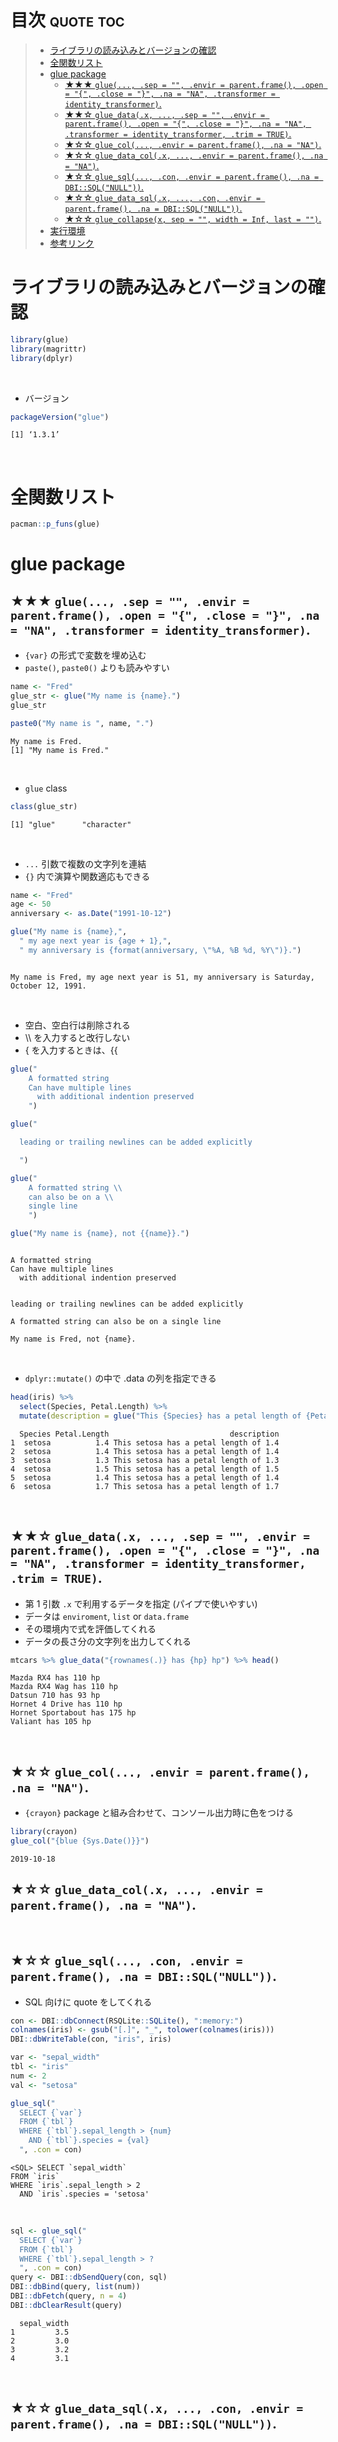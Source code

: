 #+STARTUP: folded indent inlineimages latexpreview
#+PROPERTY: header-args:R :results output :colnames yes :session *R:glue*

* ~{glue}~: Glue strings to data in R                                :noexport:

~{glue}~ (グルー) は、R の文字列に変数を埋め込むためのパッケージ。 ~base::paste()~ の文字列連結よりも、より直感的に文字列を扱うことができる。
\\

* 目次                                                            :quote:toc:
#+BEGIN_QUOTE
- [[#ライブラリの読み込みとバージョンの確認][ライブラリの読み込みとバージョンの確認]]
- [[#全関数リスト][全関数リスト]]
- [[#glue-package][glue package]]
  - [[#-glue-sep---envir--parentframe-open---close---na--na-transformer--identity_transformer][★★★ ~glue(..., .sep = "", .envir = parent.frame(), .open = "{", .close = "}", .na = "NA", .transformer = identity_transformer)~.]]
  - [[#-glue_datax--sep---envir--parentframe-open---close---na--na-transformer--identity_transformer-trim--true][★★☆ ~glue_data(.x, ..., .sep = "", .envir = parent.frame(), .open = "{", .close = "}", .na = "NA", .transformer = identity_transformer, .trim = TRUE)~.]]
  - [[#-glue_col-envir--parentframe-na--na][★☆☆ ~glue_col(..., .envir = parent.frame(), .na = "NA")~.]]
  - [[#-glue_data_colx--envir--parentframe-na--na][★☆☆ ~glue_data_col(.x, ..., .envir = parent.frame(), .na = "NA")~.]]
  - [[#-glue_sql-con-envir--parentframe-na--dbisqlnull][★☆☆ ~glue_sql(..., .con, .envir = parent.frame(), .na = DBI::SQL("NULL"))~.]]
  - [[#-glue_data_sqlx--con-envir--parentframe-na--dbisqlnull][★☆☆ ~glue_data_sql(.x, ..., .con, .envir = parent.frame(), .na = DBI::SQL("NULL"))~.]]
  - [[#-glue_collapsex-sep---width--inf-last--][★☆☆ ~glue_collapse(x, sep = "", width = Inf, last = "")~.]]
- [[#実行環境][実行環境]]
- [[#参考リンク][参考リンク]]
#+END_QUOTE

* ライブラリの読み込みとバージョンの確認

#+begin_src R :results silent
library(glue)
library(magrittr)
library(dplyr)
#+end_src
\\

- バージョン
#+begin_src R :exports both
packageVersion("glue")
#+end_src

#+RESULTS:
: [1] ‘1.3.1’
\\

* 全関数リスト

#+begin_src R
pacman::p_funs(glue)
#+end_src

#+RESULTS:
:  [1] "as_glue"              "backtick"             "collapse"            
:  [4] "double_quote"         "glue"                 "glue_col"            
:  [7] "glue_collapse"        "glue_data"            "glue_data_col"       
: [10] "glue_data_sql"        "glue_sql"             "identity_transformer"
: [13] "single_quote"         "trim"

* glue package
** ★★★ ~glue(..., .sep = "", .envir = parent.frame(), .open = "{", .close = "}", .na = "NA", .transformer = identity_transformer)~.

- ~{var}~ の形式で変数を埋め込む
- ~paste()~, ~paste0()~ よりも読みやすい
#+begin_src R :exports both
name <- "Fred"
glue_str <- glue("My name is {name}.")
glue_str

paste0("My name is ", name, ".")
#+end_src

#+RESULTS:
: My name is Fred.
: [1] "My name is Fred."
\\

- ~glue~ class
#+begin_src R :exports both
class(glue_str)
#+end_src

#+RESULTS:
: [1] "glue"      "character"
\\

- ~...~ 引数で複数の文字列を連結
- ~{}~ 内で演算や関数適応もできる
#+begin_src R :exports both
name <- "Fred"
age <- 50
anniversary <- as.Date("1991-10-12")

glue("My name is {name},",
  " my age next year is {age + 1},",
  " my anniversary is {format(anniversary, \"%A, %B %d, %Y\")}.")
#+end_src

#+RESULTS:
: 
: My name is Fred, my age next year is 51, my anniversary is Saturday, October 12, 1991.
\\

- 空白、空白行は削除される
- \\ を入力すると改行しない
- { を入力するときは、{{
#+begin_src R :exports both
glue("
    A formatted string
    Can have multiple lines
      with additional indention preserved
    ")

glue("

  leading or trailing newlines can be added explicitly

  ")

glue("
    A formatted string \\
    can also be on a \\
    single line
    ")
    
glue("My name is {name}, not {{name}}.")
#+end_src

#+RESULTS:
#+begin_example

A formatted string
Can have multiple lines
  with additional indention preserved


leading or trailing newlines can be added explicitly

A formatted string can also be on a single line

My name is Fred, not {name}.
#+end_example
\\

- ~dplyr::mutate()~ の中で .data の列を指定できる
#+begin_src R :exports both
head(iris) %>%
  select(Species, Petal.Length) %>%
  mutate(description = glue("This {Species} has a petal length of {Petal.Length}"))
#+end_src

#+RESULTS:
:   Species Petal.Length                           description
: 1  setosa          1.4 This setosa has a petal length of 1.4
: 2  setosa          1.4 This setosa has a petal length of 1.4
: 3  setosa          1.3 This setosa has a petal length of 1.3
: 4  setosa          1.5 This setosa has a petal length of 1.5
: 5  setosa          1.4 This setosa has a petal length of 1.4
: 6  setosa          1.7 This setosa has a petal length of 1.7
\\

** ★★☆ ~glue_data(.x, ..., .sep = "", .envir = parent.frame(), .open = "{", .close = "}", .na = "NA", .transformer = identity_transformer, .trim = TRUE)~.

- 第 1 引数 ~.x~ で利用するデータを指定 (パイプで使いやすい)
- データは ~enviroment~, ~list~ or ~data.frame~
- その環境内で式を評価してくれる
- データの長さ分の文字列を出力してくれる
#+begin_src R :exports both
mtcars %>% glue_data("{rownames(.)} has {hp} hp") %>% head()
#+end_src

#+RESULTS:
: Mazda RX4 has 110 hp
: Mazda RX4 Wag has 110 hp
: Datsun 710 has 93 hp
: Hornet 4 Drive has 110 hp
: Hornet Sportabout has 175 hp
: Valiant has 105 hp
\\

** ★☆☆ ~glue_col(..., .envir = parent.frame(), .na = "NA")~.
     
- ~{crayon}~ package と組み合わせて、コンソール出力時に色をつける
#+begin_src R :exports both
library(crayon)
glue_col("{blue {Sys.Date()}}")
#+end_src

#+RESULTS:
: 2019-10-18

** ★☆☆ ~glue_data_col(.x, ..., .envir = parent.frame(), .na = "NA")~.
\\

** ★☆☆ ~glue_sql(..., .con, .envir = parent.frame(), .na = DBI::SQL("NULL"))~.

- SQL 向けに quote をしてくれる
#+begin_src R :exports both
con <- DBI::dbConnect(RSQLite::SQLite(), ":memory:")
colnames(iris) <- gsub("[.]", "_", tolower(colnames(iris)))
DBI::dbWriteTable(con, "iris", iris)

var <- "sepal_width"
tbl <- "iris"
num <- 2
val <- "setosa"

glue_sql("
  SELECT {`var`}
  FROM {`tbl`}
  WHERE {`tbl`}.sepal_length > {num}
    AND {`tbl`}.species = {val}
  ", .con = con)
#+end_src

#+RESULTS:
: <SQL> SELECT `sepal_width`
: FROM `iris`
: WHERE `iris`.sepal_length > 2
:   AND `iris`.species = 'setosa'
\\

#+begin_src R :exports both
sql <- glue_sql("
  SELECT {`var`}
  FROM {`tbl`}
  WHERE {`tbl`}.sepal_length > ?
  ", .con = con)
query <- DBI::dbSendQuery(con, sql)
DBI::dbBind(query, list(num))
DBI::dbFetch(query, n = 4)
DBI::dbClearResult(query)
#+end_src

#+RESULTS:
:   sepal_width
: 1         3.5
: 2         3.0
: 3         3.2
: 4         3.1
\\

** ★☆☆ ~glue_data_sql(.x, ..., .con, .envir = parent.frame(), .na = DBI::SQL("NULL"))~.
\\

** ★☆☆ ~glue_collapse(x, sep = "", width = Inf, last = "")~.

- 文字列を結合して、かつ長さも指定可能
#+begin_src R :exports both
glue_collapse(glue("{1:10}"), sep = ", ", width = 20)
#+end_src

#+RESULTS:
: 1, 2, 3, 4, 5, 6,...
\\

* 実行環境

#+begin_src R :results output :exports both
sessionInfo()
#+end_src

#+RESULTS:
#+begin_example
R version 3.6.1 (2019-07-05)
Platform: x86_64-pc-linux-gnu (64-bit)
Running under: Ubuntu 18.04.3 LTS

Matrix products: default
BLAS:   /usr/lib/x86_64-linux-gnu/blas/libblas.so.3.7.1
LAPACK: /usr/lib/x86_64-linux-gnu/lapack/liblapack.so.3.7.1

locale:
 [1] LC_CTYPE=en_US.UTF-8       LC_NUMERIC=C              
 [3] LC_TIME=en_US.UTF-8        LC_COLLATE=en_US.UTF-8    
 [5] LC_MONETARY=en_US.UTF-8    LC_MESSAGES=en_US.UTF-8   
 [7] LC_PAPER=en_US.UTF-8       LC_NAME=C                 
 [9] LC_ADDRESS=C               LC_TELEPHONE=C            
[11] LC_MEASUREMENT=en_US.UTF-8 LC_IDENTIFICATION=C       

attached base packages:
[1] stats     graphics  grDevices utils     datasets  methods   base     

other attached packages:
[1] dplyr_0.8.3  magrittr_1.5 crayon_1.3.4 glue_1.3.1  

loaded via a namespace (and not attached):
 [1] Rcpp_1.0.2       tidyselect_0.2.5 bit_1.1-14       R6_2.4.0        
 [5] rlang_0.4.0      fansi_0.4.0      blob_1.2.0       tools_3.6.1     
 [9] pacman_0.5.1     utf8_1.1.4       cli_1.1.0        DBI_1.0.0       
[13] bit64_0.9-7      digest_0.6.21    assertthat_0.2.1 tibble_2.1.3    
[17] purrr_0.3.2      vctrs_0.2.0      zeallot_0.1.0    memoise_1.1.0   
[21] RSQLite_2.1.2    compiler_3.6.1   pillar_1.4.2     backports_1.1.5 
[25] pkgconfig_2.0.3
#+end_example
\\

* 参考リンク

- [[https://tidyr.tidyverse.org/][公式サイト]]
- [[https://cran.r-project.org/web/packages/glue/index.html][CRAN]]
- [[https://cran.r-project.org/web/packages/glue/glue.pdf][Reference Manual]]
- [[https://github.com/tidyverse/glue][Github Repo]]
- Vignette
  - [[https://cran.r-project.org/web/packages/glue/vignettes/speed.html][Speed of glue]]
  - [[https://cran.r-project.org/web/packages/glue/vignettes/transformers.html][Transformers]]
- Blog
  - [[https://qiita.com/kosshi/items/fb8b745975ca6fd2515c][【R】文字列結合・挿入に便利なパッケージglueを、クエリ作成を題材に紹介する。@Qiita]]
